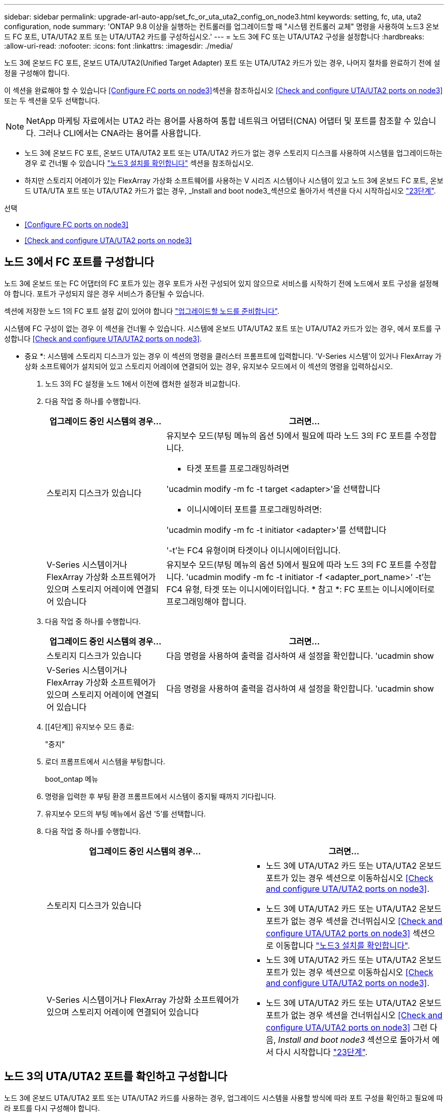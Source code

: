 ---
sidebar: sidebar 
permalink: upgrade-arl-auto-app/set_fc_or_uta_uta2_config_on_node3.html 
keywords: setting, fc, uta, uta2 configuration, node 
summary: 'ONTAP 9.8 이상을 실행하는 컨트롤러를 업그레이드할 때 "시스템 컨트롤러 교체" 명령을 사용하여 노드3 온보드 FC 포트, UTA/UTA2 포트 또는 UTA/UTA2 카드를 구성하십시오.' 
---
= 노드 3에 FC 또는 UTA/UTA2 구성을 설정합니다
:hardbreaks:
:allow-uri-read: 
:nofooter: 
:icons: font
:linkattrs: 
:imagesdir: ./media/


[role="lead"]
노드 3에 온보드 FC 포트, 온보드 UTA/UTA2(Unified Target Adapter) 포트 또는 UTA/UTA2 카드가 있는 경우, 나머지 절차를 완료하기 전에 설정을 구성해야 합니다.

이 섹션을 완료해야 할 수 있습니다 <<Configure FC ports on node3>>섹션을 참조하십시오 <<Check and configure UTA/UTA2 ports on node3>>또는 두 섹션을 모두 선택합니다.


NOTE: NetApp 마케팅 자료에서는 UTA2 라는 용어를 사용하여 통합 네트워크 어댑터(CNA) 어댑터 및 포트를 참조할 수 있습니다. 그러나 CLI에서는 CNA라는 용어를 사용합니다.

* 노드 3에 온보드 FC 포트, 온보드 UTA/UTA2 포트 또는 UTA/UTA2 카드가 없는 경우 스토리지 디스크를 사용하여 시스템을 업그레이드하는 경우 로 건너뛸 수 있습니다 link:verify_node3_installation.html["노드3 설치를 확인합니다"] 섹션을 참조하십시오.
* 하지만 스토리지 어레이가 있는 FlexArray 가상화 소프트웨어를 사용하는 V 시리즈 시스템이나 시스템이 있고 노드 3에 온보드 FC 포트, 온보드 UTA/UTA 포트 또는 UTA/UTA2 카드가 없는 경우, _Install and boot node3_섹션으로 돌아가서 섹션을 다시 시작하십시오 link:install_boot_node3.html#step23["23단계"].


.선택
* <<Configure FC ports on node3>>
* <<Check and configure UTA/UTA2 ports on node3>>




== 노드 3에서 FC 포트를 구성합니다

노드 3에 온보드 또는 FC 어댑터의 FC 포트가 있는 경우 포트가 사전 구성되어 있지 않으므로 서비스를 시작하기 전에 노드에서 포트 구성을 설정해야 합니다. 포트가 구성되지 않은 경우 서비스가 중단될 수 있습니다.

섹션에 저장한 노드 1의 FC 포트 설정 값이 있어야 합니다 link:prepare_nodes_for_upgrade.html["업그레이드할 노드를 준비합니다"].

시스템에 FC 구성이 없는 경우 이 섹션을 건너뛸 수 있습니다. 시스템에 온보드 UTA/UTA2 포트 또는 UTA/UTA2 카드가 있는 경우, 에서 포트를 구성합니다 <<Check and configure UTA/UTA2 ports on node3>>.

* 중요 *: 시스템에 스토리지 디스크가 있는 경우 이 섹션의 명령을 클러스터 프롬프트에 입력합니다. 'V-Series 시스템'이 있거나 FlexArray 가상화 소프트웨어가 설치되어 있고 스토리지 어레이에 연결되어 있는 경우, 유지보수 모드에서 이 섹션의 명령을 입력하십시오.

. [[step1]]노드 3의 FC 설정을 노드 1에서 이전에 캡처한 설정과 비교합니다.
. [[step2]] 다음 작업 중 하나를 수행합니다.
+
[cols="30,70"]
|===
| 업그레이드 중인 시스템의 경우... | 그러면... 


| 스토리지 디스크가 있습니다  a| 
유지보수 모드(부팅 메뉴의 옵션 5)에서 필요에 따라 노드 3의 FC 포트를 수정합니다.

** 타겟 포트를 프로그래밍하려면


'ucadmin modify -m fc -t target <adapter>'을 선택합니다

** 이니시에이터 포트를 프로그래밍하려면:


'ucadmin modify -m fc -t initiator <adapter>'를 선택합니다

'-t'는 FC4 유형이며 타겟이나 이니시에이터입니다.



| V-Series 시스템이거나 FlexArray 가상화 소프트웨어가 있으며 스토리지 어레이에 연결되어 있습니다 | 유지보수 모드(부팅 메뉴의 옵션 5)에서 필요에 따라 노드 3의 FC 포트를 수정합니다. 'ucadmin modify -m fc -t initiator -f <adapter_port_name>' -t'는 FC4 유형, 타겟 또는 이니시에이터입니다. * 참고 *: FC 포트는 이니시에이터로 프로그래밍해야 합니다. 
|===
. [[step3]] 다음 작업 중 하나를 수행합니다.
+
[cols="30,70"]
|===
| 업그레이드 중인 시스템의 경우... | 그러면... 


| 스토리지 디스크가 있습니다 | 다음 명령을 사용하여 출력을 검사하여 새 설정을 확인합니다. 'ucadmin show 


| V-Series 시스템이거나 FlexArray 가상화 소프트웨어가 있으며 스토리지 어레이에 연결되어 있습니다 | 다음 명령을 사용하여 출력을 검사하여 새 설정을 확인합니다. 'ucadmin show 
|===
. [[4단계]] 유지보수 모드 종료:
+
"중지"

. 로더 프롬프트에서 시스템을 부팅합니다.
+
boot_ontap 메뉴

. [[step6]] 명령을 입력한 후 부팅 환경 프롬프트에서 시스템이 중지될 때까지 기다립니다.
. 유지보수 모드의 부팅 메뉴에서 옵션 '5'를 선택합니다.


. [[auto_check3_step8]]다음 작업 중 하나를 수행합니다.
+
|===
| 업그레이드 중인 시스템의 경우... | 그러면... 


| 스토리지 디스크가 있습니다  a| 
** 노드 3에 UTA/UTA2 카드 또는 UTA/UTA2 온보드 포트가 있는 경우 섹션으로 이동하십시오 <<Check and configure UTA/UTA2 ports on node3>>.
** 노드 3에 UTA/UTA2 카드 또는 UTA/UTA2 온보드 포트가 없는 경우 섹션을 건너뛰십시오 <<Check and configure UTA/UTA2 ports on node3>> 섹션으로 이동합니다 link:verify_node3_installation.html["노드3 설치를 확인합니다"].




| V-Series 시스템이거나 FlexArray 가상화 소프트웨어가 있으며 스토리지 어레이에 연결되어 있습니다  a| 
** 노드 3에 UTA/UTA2 카드 또는 UTA/UTA2 온보드 포트가 있는 경우 섹션으로 이동하십시오 <<Check and configure UTA/UTA2 ports on node3>>.
** 노드 3에 UTA/UTA2 카드 또는 UTA/UTA2 온보드 포트가 없는 경우 섹션을 건너뛰십시오 <<Check and configure UTA/UTA2 ports on node3>> 그런 다음, _Install and boot node3_ 섹션으로 돌아가서 에서 다시 시작합니다 link:install_boot_node3.html#step23["23단계"].


|===




== 노드 3의 UTA/UTA2 포트를 확인하고 구성합니다

노드 3에 온보드 UTA/UTA2 포트 또는 UTA/UTA2 카드를 사용하는 경우, 업그레이드 시스템을 사용할 방식에 따라 포트 구성을 확인하고 필요에 따라 포트를 다시 구성해야 합니다.

UTA/UTA2 포트에 알맞은 SFP+ 모듈이 있어야 합니다.

FC에 UTA/UTA2(Unified Target Adapter) 포트를 사용하려면 먼저 포트 구성 방법을 확인해야 합니다.


NOTE: NetApp 마케팅 자료에서는 UTA2 용어를 사용하여 CNA 어댑터 및 포트를 참조할 수 있습니다. 그러나 CLI에서는 CNA라는 용어를 사용합니다.

'ucadmin show' 명령을 사용하여 현재 포트 구성을 확인할 수 있습니다.

....
*> ucadmin show
         Current  Current    Pending   Pending      Admin
Adapter  Mode     Type       Mode      Type         Status
-------  -------  -------    --------  ----------   --------
0e      fc        target     -         initiator    offline
0f      fc        target     -         initiator    offline
0g      fc        target     -         initiator    offline
0h      fc        target     -         initiator    offline
1a      fc        target     -         -            online
1b      fc        target     -         -            online
6 entries were displayed.
....
UTA/UTA2 포트를 네이티브 FC 모드 또는 UTA/UTA2 모드로 구성할 수 있습니다. FC 모드는 FC 이니시에이터 및 FC 타겟을 지원하며, UTA/UTA2 모드는 동일한 10GbE SFP+ 인터페이스를 공유하는 NIC 및 FCoE 트래픽을 동시에 허용할 수 있으며 FC 타겟을 지원합니다.

UTA/UTA2 포트는 어댑터 또는 컨트롤러에서 찾을 수 있으며 다음과 같은 구성을 가지고 있지만 노드 3의 UTA/UTA2 포트 구성을 확인하고 필요에 따라 변경해야 합니다.

* 컨트롤러를 주문할 때 주문한 UTA/UTA2 카드는 사용자가 요청하는 Personality를 요청하기 위해 배송 전에 구성되었습니다.
* 컨트롤러와 별도로 주문한 UTA/UTA2 카드는 기본 FC 대상 퍼스낼리티로 제공됩니다.
* 새 컨트롤러의 온보드 UTA/UTA2 포트는 배송 전에 사용자가 요청하는 Personality를 사용하도록 구성되었습니다.
+

WARNING: * 주의 *: 시스템에 스토리지 디스크가 있는 경우, 유지보수 모드로 들어가라는 지시가 없는 한 클러스터 프롬프트에서 이 섹션에 있는 명령을 입력합니다. V-Series 시스템이 있거나 FlexArray 가상화 소프트웨어가 있고 스토리지 어레이에 연결되어 있는 경우, 유지 관리 모드 프롬프트에서 이 섹션에 명령을 입력합니다. UTA/UTA2 포트를 구성하려면 유지보수 모드여야 합니다.



.단계
. [[step1]] 노드 3에서 다음 명령을 입력하여 포트가 현재 어떻게 구성되어 있는지 확인합니다.
+
[cols="30,70"]
|===
| 시스템이... | 그러면... 


| 스토리지 디스크가 있습니다 | 별도의 조치가 필요 없습니다. 


| V-Series 시스템이거나 FlexArray 가상화 소프트웨어가 있으며 스토리지 어레이에 연결되어 있습니다 | 'ucadmin 쇼' 
|===
+
다음 예와 유사한 출력이 표시됩니다.

+
....
*> ucadmin show
         Current  Current     Pending   Pending    Admin
Adapter  Mode     Type        Mode      Type       Status
-------  -------  ---------   -------   --------   ---------
0e      fc        initiator   -         -          online
0f      fc        initiator   -         -          online
0g      cna       target      -         -          online
0h      cna       target      -         -          online
0e      fc        initiator   -         -          online
0f      fc        initiator   -         -          online
0g      cna       target      -         -          online
0h      cna       target      -         -          online
*>
....
. [[step2]] 현재 SFP+ 모듈이 원하는 용과 일치하지 않으면 올바른 SFP+ 모듈로 교체하십시오.
+
올바른 SFP+ 모듈을 얻으려면 NetApp 담당자에게 문의하십시오.

. [[step3]]ucadmin show 명령의 출력을 확인하여 UTA/UTA2 포트가 원하는 특성을 갖고 있는지 확인합니다.
. [[4단계]] 다음 작업 중 하나를 수행합니다.
+
[cols="30,70"]
|===
| UTA/UTA2 포트... | 그러면... 


| 원하는 개성을 표현하지 마십시오 | 로 이동합니다 <<auto_check3_step5,5단계>>. 


| 원하는 개성을 갖고 싶어하세요 | 단계 5에서 단계 12까지 건너뛰고 로 이동합니다 <<auto_check3_step13,13단계>>. 
|===
. [[auto_check3_step5]]다음 작업 중 하나를 수행합니다.
+
[cols="30,70"]
|===
| 구성 중인 경우... | 그러면... 


| UTA/UTA2 카드 포트 | 로 이동합니다 <<auto_check3_step7,7단계>> 


| 온보드 UTA/UTA2 포트 | 7단계를 건너뛰고 로 이동합니다 <<auto_check3_step8,8단계>>. 
|===
. [[step6]] 어댑터가 이니시에이터 모드에 있고 UTA/UTA2 포트가 온라인 상태인 경우 UTA/UTA2 포트를 오프라인으로 전환합니다.
+
'스토리지 비활성화 어댑터 <adapter_name>'

+
대상 모드의 어댑터는 유지 관리 모드에서 자동으로 오프라인 상태가 됩니다.

. [[auto_check3_step7]] 현재 구성이 원하는 용과 일치하지 않으면 필요에 따라 구성을 변경합니다.
+
''ucadmin modify -m fc|CNA-t initiator|target<adapter_name>'

+
** m은 성격 모드, 즉 fc, CNA.
** t는 FC4형, target 또는 initiator입니다.
+

NOTE: 테이프 드라이브, FlexArray 가상화 시스템 및 MetroCluster 구성에 FC Initiator를 사용해야 합니다. SAN 클라이언트에 FC 타겟을 사용해야 합니다.



. [[auto_check3_step8]] 설정을 확인합니다.
+
'ucadmin 쇼'

. [[9단계]] 설정을 확인합니다.
+
[cols="30,70"]
|===
| 시스템이... | 그러면... 


| 스토리지 디스크가 있습니다 | 'ucadmin 쇼' 


| V-Series 시스템이거나 FlexArray 가상화 소프트웨어가 있으며 스토리지 어레이에 연결되어 있습니다 | 'ucadmin 쇼' 
|===
+
다음 예제의 출력은 어댑터 "1b"의 FC4 유형이 "이니시에이터"로 변경되고 어댑터 "2a"와 "2b"의 모드가 "CNA"로 변경되었음을 보여줍니다.

+
....
*> ucadmin show
         Current    Current     Pending  Pending     Admin
Adapter  Mode       Type        Mode     Type        Status
-------  --------   ----------  -------  --------    --------
1a       fc         initiator   -        -           online
1b       fc         target      -        initiator   online
2a       fc         target      cna      -           online
2b       fc         target      cna      -           online
*>
....
. [[10단계]] 각 포트에 대해 다음 명령 중 하나를 한 번 입력하여 대상 포트를 온라인으로 전환합니다.
+
[cols="30,70"]
|===
| 시스템이... | 그러면... 


| 스토리지 디스크가 있습니다 | 'network fcp adapter modify -node <node_name> - adapter <adapter_name> - state up' 


| V-Series 시스템이거나 FlexArray 가상화 소프트웨어가 있으며 스토리지 어레이에 연결되어 있습니다 | 'fcp config <adapter_name> up' 
|===
. [[step11]] 포트에 케이블을 연결합니다.


. [[auto_check3_step12]]다음 작업 중 하나를 수행합니다.
+
|===
| 시스템이... | 그러면... 


| 스토리지 디스크가 있습니다 | 로 이동합니다 link:verify_node3_installation.html["노드3 설치를 확인합니다"]. 


| V-Series 시스템이거나 FlexArray 가상화 소프트웨어가 있으며 스토리지 어레이에 연결되어 있습니다 | Install and boot node3_ 섹션으로 돌아가서 에서 다시 시작합니다 link:install_boot_node3.html#step23["23단계"]. 
|===
. [[auto_check3_step13]]유지보수 모드 종료:
+
"중지"

. [[pep14]]boot_ONTAP 메뉴를 실행하여 부팅 메뉴로 노드를 부팅합니다. A800으로 업그레이드할 경우 으로 이동하십시오 <<auto_check3_step23,23단계>>.


. [[auto9597_check_node3_step15]]노드 3에서 부팅 메뉴로 이동하여 22/7을 사용하여 숨겨진 옵션인 boot_after_controller_replacement를 선택합니다. 다음 예에 따라 프롬프트에 node1을 입력하여 node3에 노드 1의 디스크를 재할당합니다.
+
....
LOADER-A> boot_ontap menu
.
<output truncated>
.
All rights reserved.
*******************************
*                             *
* Press Ctrl-C for Boot Menu. *
*                             *
*******************************
.
<output truncated>
.
Please choose one of the following:
(1)  Normal Boot.
(2)  Boot without /etc/rc.
(3)  Change password.
(4)  Clean configuration and initialize all disks.
(5)  Maintenance mode boot.
(6)  Update flash from backup config.
(7)  Install new software first.
(8)  Reboot node.
(9)  Configure Advanced Drive Partitioning.
(10) Set Onboard Key Manager recovery secrets.
(11) Configure node for external key management.
Selection (1-11)? 22/7
(22/7) Print this secret List
(25/6) Force boot with multiple filesystem disks missing.
(25/7) Boot w/ disk labels forced to clean.
(29/7) Bypass media errors.
(44/4a) Zero disks if needed and create new flexible root volume.
(44/7) Assign all disks, Initialize all disks as SPARE, write DDR labels
.
<output truncated>
.
(wipeconfig)                        Clean all configuration on boot device
(boot_after_controller_replacement) Boot after controller upgrade
(boot_after_mcc_transition)         Boot after MCC transition
(9a)                                Unpartition all disks and remove their ownership information.
(9b)                                Clean configuration and initialize node with partitioned disks.
(9c)                                Clean configuration and initialize node with whole disks.
(9d)                                Reboot the node.
(9e)                                Return to main boot menu.
The boot device has changed. System configuration information could be lost. Use option (6) to restore the system configuration, or option (4) to initialize all disks and setup a new system.
Normal Boot is prohibited.
Please choose one of the following:
(1)  Normal Boot.
(2)  Boot without /etc/rc.
(3)  Change password.
(4)  Clean configuration and initialize all disks.
(5)  Maintenance mode boot.
(6)  Update flash from backup config.
(7)  Install new software first.
(8)  Reboot node.
(9)  Configure Advanced Drive Partitioning.
(10) Set Onboard Key Manager recovery secrets.
(11) Configure node for external key management.
Selection (1-11)? boot_after_controller_replacement
This will replace all flash-based configuration with the last backup to disks. Are you sure you want to continue?: yes
.
<output truncated>
.
Controller Replacement: Provide name of the node you would like to replace:<nodename of the node being replaced>
Changing sysid of node node1 disks.
Fetched sanown old_owner_sysid = 536940063 and calculated old sys id = 536940063
Partner sysid = 4294967295, owner sysid = 536940063
.
<output truncated>
.
varfs_backup_restore: restore using /mroot/etc/varfs.tgz
varfs_backup_restore: attempting to restore /var/kmip to the boot device
varfs_backup_restore: failed to restore /var/kmip to the boot device
varfs_backup_restore: attempting to restore env file to the boot device
varfs_backup_restore: successfully restored env file to the boot device wrote key file "/tmp/rndc.key"
varfs_backup_restore: timeout waiting for login
varfs_backup_restore: Rebooting to load the new varfs
Terminated
<node reboots>
System rebooting...
.
Restoring env file from boot media...
copy_env_file:scenario = head upgrade
Successfully restored env file from boot media...
Rebooting to load the restored env file...
.
System rebooting...
.
<output truncated>
.
WARNING: System ID mismatch. This usually occurs when replacing a boot device or NVRAM cards!
Override system ID? {y|n} y
.
Login:
....
+

NOTE: 위의 콘솔 출력 예에서 시스템이 ADP(고급 디스크 파티셔닝) 디스크를 사용하는 경우 ONTAP에서 파트너 노드 이름을 묻는 메시지를 표시합니다.

. [[step16]] 시스템이 "디스크를 찾을 수 없음" 메시지와 함께 재부팅 루프에 들어갈 경우 시스템이 FC 또는 UTA/UTA2 포트를 타겟 모드로 다시 설정했기 때문에 디스크를 볼 수 없음을 나타냅니다. 이 문제를 해결하려면 을 계속 진행합니다 <<auto_check3_step17,17단계>> 를 선택합니다 <<auto_check3_step22,22단계>>또는 섹션으로 이동합니다 link:verify_node3_installation.html["노드3 설치를 확인합니다"].
. [[auto_check3_step17]]자동 부팅 중에 'loader>' 프롬프트에서 노드를 중지하려면 'Ctrl-C'를 누릅니다.
. [[step18]] 로더 프롬프트에서 유지보수 모드로 전환합니다.
+
boot_ONTAP maint를 선택합니다

. [[19단계]] 유지보수 모드에서 현재 타겟 모드에 있는 이전에 설정된 이니시에이터 포트를 모두 표시합니다.
+
'ucadmin 쇼'

+
포트를 다시 이니시에이터 모드로 변경합니다.

+
'ucadmin modify -m fc -t initiator -f <adapter name>'

. [[step20]] 포트가 이니시에이터 모드로 변경되었는지 확인합니다.
+
'ucadmin 쇼'

. [[step21]]유지보수 모드 종료:
+
"중지"

. [[auto_check3_step22]] 로더 프롬프트 부팅 시:
+
부트 ONTAP

+
이제 부팅 시 노드에서 이전에 할당되었으며 예상대로 부팅할 수 있는 모든 디스크를 감지할 수 있습니다.

. [[auto_check3_step23] 외부 디스크가 있는 시스템에서 내부 및 외부 디스크를 지원하는 시스템(예: AFF A800 시스템)으로 업그레이드하는 경우 node1 애그리게이트를 루트 애그리게이트로 설정하여 node3이 node1의 루트 애그리게이트에서 부팅되는지 확인하십시오. 루트 애그리게이트를 설정하려면 부팅 메뉴로 이동하여 옵션 '5'를 선택하여 유지보수 모드로 전환하십시오.
+

CAUTION: * 표시된 정확한 순서대로 다음 하위 단계를 수행해야 합니다. 그렇지 않으면 운영 중단이나 데이터 손실이 발생할 수 있습니다. *

+
다음 절차에서는 노드 3이 노드 1의 루트 애그리게이트에서 부팅되도록 설정합니다.

+
.. 유지보수 모드로 전환:
+
boot_ONTAP maint를 선택합니다

.. 노드 1 애그리게이트에 대한 RAID, plex 및 체크섬 정보를 확인합니다.
+
'gagr status-r'입니다

.. node1 애그리게이트의 상태를 확인합니다.
+
'기정 상태'입니다

.. 필요한 경우 node1 애그리게이트를 온라인 상태로 전환합니다.
+
'aggr_online root_aggr_from_<node1>'

.. 노드 3이 원래 루트 애그리게이트로부터 부팅하지 않도록 합니다.
+
'<root_aggr_on_node3> 오프라인 집계'

.. 노드 1의 루트 애그리게이트를 노드 3의 새 루트 애그리게이트로 설정합니다.
+
'aggr options aggr_from_<node1> root'

.. 노드 3의 루트 애그리게이트가 오프라인 상태이고 노드 1에서 가져온 디스크의 루트 애그리게이트가 온라인 상태이고 루트:
+
'기정 상태'입니다

+

NOTE: 이전 하위 단계를 수행하지 않으면 노드 3이 내부 루트 애그리게이트에서 부팅되거나 시스템에서 새 클러스터 구성이 있다고 가정하거나 클러스터 구성을 확인하라는 메시지가 표시될 수 있습니다.

+
다음은 명령 출력의 예입니다.

+
[listing]
----
 -----------------------------------------------------------------
 Aggr                 State    Status             Options

 aggr0_nst_fas8080_15 online   raid_dp, aggr      root, nosnap=on
                               fast zeroed
                               64-bit

 aggr0                offline  raid_dp, aggr      diskroot
                               fast zeroed
                               64-bit
 -----------------------------------------------------------------
----




